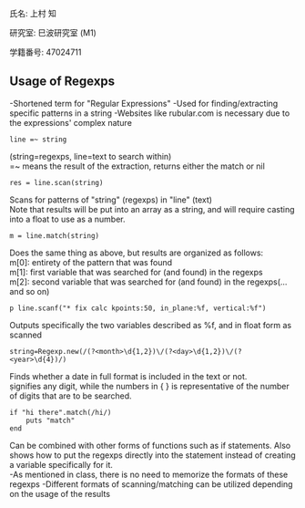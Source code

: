 氏名: 上村 知

研究室: 巳波研究室 (M1)

学籍番号: 47024711

** Usage of Regexps
-Shortened term for "Regular Expressions"
-Used for finding/extracting specific patterns in a string
-Websites like rubular.com is necessary due to the expressions' complex nature

#+BEGIN_SRC
line =~ string
#+END_SRC
(string=regexps, line=text to search within) \\
=~ means the result of the extraction, returns either the match or nil \\

#+BEGIN_SRC
res = line.scan(string)
#+END_SRC
Scans for patterns of "string" (regexps) in "line" (text) \\
Note that results will be put into an array as a string, and will require casting into a float to use as a number. \\

#+BEGIN_SRC
m = line.match(string) 
#+END_SRC
Does the same thing as above, but results are organized as follows: \\
m[0]: entirety of the pattern that was found \\
m[1]: first variable that was searched for (and found) in the regexps \\
m[2]: second variable that was searched for (and found) in the regexps(...and so on) \\

#+BEGIN_SRC
p line.scanf("* fix calc kpoints:50, in_plane:%f, vertical:%f")
#+END_SRC
Outputs specifically the two variables described as %f, and in float form as scanned \\

#+BEGIN_SRC
string=Regexp.new(/(?<month>\d{1,2})\/(?<day>\d{1,2})\/(?<year>\d{4})/)
#+END_SRC
Finds whether a date in full format is included in the text or not. \\
\d signifies any digit, while the numbers in { } is representative of the number of digits that are to be searched. \\


#+BEGIN_SRC
if "hi there".match(/hi/) 
    puts "match"
end
#+END_SRC
Can be combined with other forms of functions such as if statements. Also shows how to put the regexps directly into the statement instead of 
creating a variable specifically for it. \\

-As mentioned in class, there is no need to memorize the formats of these regexps
-Different formats of scanning/matching can be utilized depending on the usage of the results

